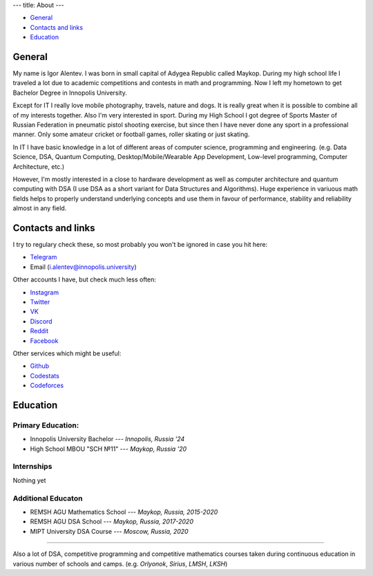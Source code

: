 ---
title: About
---

* `General <#general>`_
* `Contacts and links <#contacts-and-links>`_
* `Education <#education>`_

General
===========
My name is Igor Alentev. I was born in small capital of Adygea Republic called
Maykop. During my high school life I traveled a lot due to academic competitions
and contests in math and programming. Now I left my hometown to get Bachelor Degree
in Innopolis University.

Except for IT I really love mobile photography, travels, nature and dogs. It is 
really great when it is possible to combine all of my interests together. 
Also I'm very interested in
sport. During my High School I got degree of Sports Master of Russian Federation
in pneumatic pistol shooting exercise, but since then I have never done any sport
in a professional manner. Only some amateur cricket or football games, roller
skating or just skating.

In IT I have basic knowledge in a lot of different areas of
computer science, programming and engineering. (e.g. Data Science, DSA,
Quantum Computing, Desktop/Mobile/Wearable App Development, Low-level programming,
Computer Architecture, etc.)

However, I'm mostly interested in a close to hardware development as well as 
computer architecture and quantum computing with DSA (I use DSA as a short variant
for Data Structures and Algorithms). Huge experience in variuous math 
fields helps to properly understand underlying concepts and use them in favour of
performance, stability and reliability almost in any field.


Contacts and links
======================

I try to regulary check these, so most probably you won't be ignored
in case you hit here:

* `Telegram <https://t.me/m8dotpie>`_
* Email (i.alentev@innopolis.university)

Other accounts I have, but check much less often:

* `Instagram <https://www.instagram.com/m8.pie/>`_
* `Twitter <https://twitter.com/m8dotpie>`_
* `VK <https://vk.com/m8dotpie>`_
* `Discord <https://discordapp.com/users/255007141319016448/>`_
* `Reddit <https://www.reddit.com/user/m8dotpie>`_
* `Facebook <https://www.facebook.com/m8dotpie/>`_

Other services which might be useful:

* `Github <https://github.com/m8dotpie>`_
* `Codestats <https://codestats.net/users/m8dotpie>`_
* `Codeforces <https://codeforces.com/profile/m8.pie>`_

Education
===========

Primary Education:
""""""""""""""""""""

* Innopolis University Bachelor --- *Innopolis, Russia '24* 
* High School MBOU "SCH №11" --- *Maykop, Russia '20*

Internships
""""""""""""
Nothing yet

Additional Educaton
"""""""""""""""""""
* REMSH AGU Mathematics School --- *Maykop, Russia, 2015-2020*
* REMSH AGU DSA School --- *Maykop, Russia, 2017-2020*
* MIPT University DSA Course --- *Moscow, Russia, 2020*

====================

Also a lot of DSA, competitive programming and competitive mathematics
courses taken during continuous education in various number of schools
and camps. (e.g. *Orlyonok*, *Sirius*, *LMSH*, *LKSH*)
